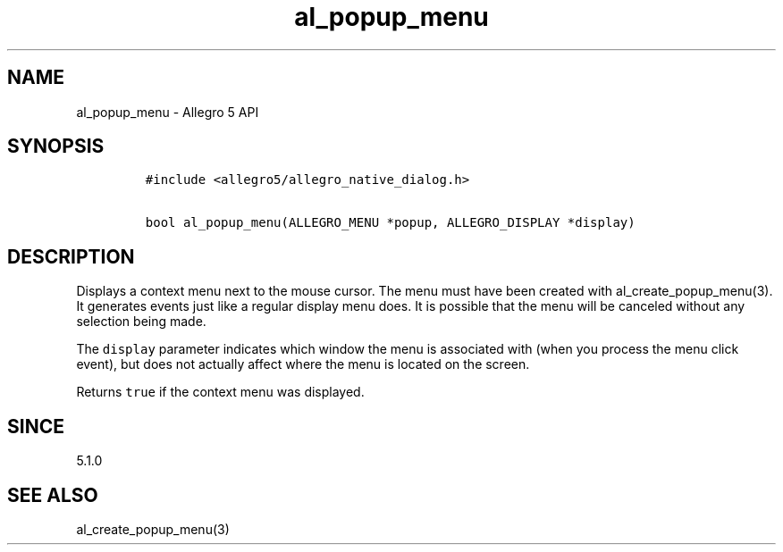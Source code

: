 .TH "al_popup_menu" "3" "" "Allegro reference manual" ""
.SH NAME
.PP
al_popup_menu \- Allegro 5 API
.SH SYNOPSIS
.IP
.nf
\f[C]
#include\ <allegro5/allegro_native_dialog.h>

bool\ al_popup_menu(ALLEGRO_MENU\ *popup,\ ALLEGRO_DISPLAY\ *display)
\f[]
.fi
.SH DESCRIPTION
.PP
Displays a context menu next to the mouse cursor.
The menu must have been created with al_create_popup_menu(3).
It generates events just like a regular display menu does.
It is possible that the menu will be canceled without any selection
being made.
.PP
The \f[C]display\f[] parameter indicates which window the menu is
associated with (when you process the menu click event), but does not
actually affect where the menu is located on the screen.
.PP
Returns \f[C]true\f[] if the context menu was displayed.
.SH SINCE
.PP
5.1.0
.SH SEE ALSO
.PP
al_create_popup_menu(3)
